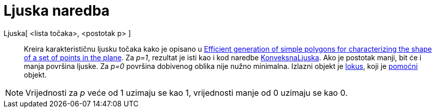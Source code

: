 = Ljuska naredba
ifdef::env-github[:imagesdir: /hr/modules/ROOT/assets/images]

Ljuska[ <lista točaka>, <postotak p> ]::
  Kreira karakterističnu ljusku točaka kako je opisano u http://www.geosensor.net/papers/duckham08.PR.pdf[Efficient
  generation of simple polygons for characterizing the shape of a set of points in the plane]. Za _p=1_, rezultat je
  isti kao i kod naredbe xref:/commands/KonveksnaLjuska.adoc[KonveksnaLjuska]. Ako je postotak manji, bit će i manja
  površina ljuske. Za _p=0_ površina dobivenog oblika nije nužno minimalna.
  Izlazni objekt je xref:/commands/Lokus.adoc[lokus], koji je xref:/Nezavisni_Zavisni_i_Pomoćni_objekti.adoc[pomoćni]
  objekt.

[NOTE]
====

Vrijednosti za _p_ veće od 1 uzimaju se kao 1, vrijednosti manje od 0 uzimaju se kao 0.

====
